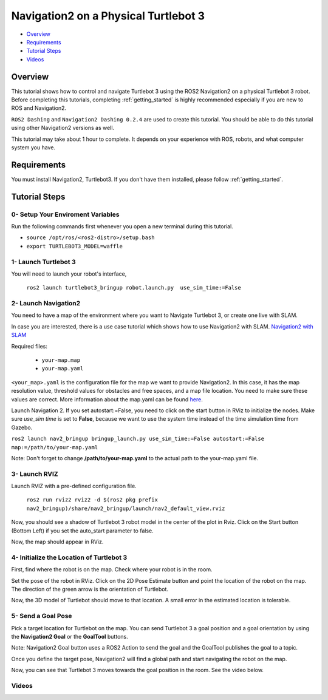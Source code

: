 .. _navigation2-on-real-turtlebot3:

Navigation2 on a Physical Turtlebot 3
*************************************

- `Overview`_
- `Requirements`_
- `Tutorial Steps`_
- `Videos`_

Overview
========

This tutorial shows how to control and navigate Turtlebot 3 using the ROS2 Navigation2 on a physical Turtlebot 3 robot.
Before completing this tutorials, completing :ref:`getting_started` is highly recommended especially if you are new to ROS and Navigation2.

``ROS2 Dashing`` and ``Navigation2 Dashing 0.2.4`` are used to create this tutorial.
You should be able to do this tutorial using other Navigation2 versions as well.

This tutorial may take about 1 hour to complete. 
It depends on your experience with ROS, robots, and what computer system you have.

Requirements
============

You must install Navigation2, Turtlebot3.
If you don't have them installed, please follow :ref:`getting_started`.

Tutorial Steps
==============

0- Setup Your Enviroment Variables
----------------------------------

Run the following commands first whenever you open a new terminal during this tutorial.

- ``source /opt/ros/<ros2-distro>/setup.bash``
- ``export TURTLEBOT3_MODEL=waffle``

1- Launch Turtlebot 3
---------------------

You will need to launch your robot's interface,

  ``ros2 launch turtlebot3_bringup robot.launch.py  use_sim_time:=False``

2- Launch Navigation2
---------------------

You need to have a map of the environment where you want to Navigate Turtlebot 3, or create one live with SLAM.

In case you are interested, there is a use case tutorial which shows how to use Navigation2 with SLAM.
`Navigation2 with SLAM <https://github.com/ros-planning/navigation2/blob/master/doc/use_cases/navigation_with_slam.md>`_

Required files:

   - ``your-map.map``
   - ``your-map.yaml``

``<your_map>.yaml`` is the configuration file for the map we want to provide Navigation2.
In this case, it has the map resolution value, threshold values for obstacles and free spaces, and a map file location.
You need to make sure these values are correct.
More information about the map.yaml can be found `here <http://wiki.ros.org/map_server>`_.

Launch Navigation 2. If you set autostart:=False, you need to click on the start button in RViz to initialize the nodes.
Make sure `use_sim time` is set to **False**, because we want to use the system time instead of the time simulation time from Gazebo.

``ros2 launch nav2_bringup bringup_launch.py use_sim_time:=False autostart:=False map:=/path/to/your-map.yaml``

Note: Don't forget to change **/path/to/your-map.yaml** to the actual path to the your-map.yaml file.

3-  Launch RVIZ
---------------

Launch RVIZ with a pre-defined configuration file.

  ``ros2 run rviz2 rviz2 -d $(ros2 pkg prefix nav2_bringup)/share/nav2_bringup/launch/nav2_default_view.rviz``

Now, you should see a shadow of Turtlebot 3 robot model in the center of the plot in Rviz.
Click on the Start button (Bottom Left) if you set the auto_start parameter to false.

.. image:: images/Navigation2_on_real_Turtlebot3/rviz_after_launch_view.png
    :height: 720px
    :width: 1024px
    :alt: RViz after launch, auto_start = False

Now, the map should appear in RViz.

.. image:: images/Navigation2_on_real_Turtlebot3/rviz_slam_map_view.png
    :height: 720px
    :width: 1024px
    :alt: A map generated by using SLAM in RViz

4- Initialize the Location of Turtlebot 3
-----------------------------------------

First, find where the robot is on the map. Check where your robot is in the room.

Set the pose of the robot in RViz.
Click on the 2D Pose Estimate button and point the location of the robot on the map. 
The direction of the green arrow is the orientation of Turtlebot.

.. image:: images/Navigation2_on_real_Turtlebot3/rviz_set_initial_pose.png
    :height: 720px
    :width: 1024px
    :alt: Set initial pose in RViz

Now, the 3D model of Turtlebot should move to that location. 
A small error in the estimated location is tolerable.

5-  Send a Goal Pose
--------------------

Pick a target location for Turtlebot on the map. 
You can send Turtlebot 3 a goal position and a goal orientation by using the **Navigation2 Goal** or the **GoalTool** buttons.

Note: Navigation2 Goal button uses a ROS2 Action to send the goal and the GoalTool publishes the goal to a topic.

.. image:: images/Navigation2_on_real_Turtlebot3/rviz_send_goal.png
    :height: 720px
    :width: 1024px
    :alt: Send goal pose in RViz

Once you define the target pose,  Navigation2 will find a global path and start navigating the robot on the map.

.. image:: images/Navigation2_on_real_Turtlebot3/rviz_robot_navigating.png
    :height: 720px
    :width: 1024px
    :alt: Robot navigating in RViz

Now, you can see that Turtlebot 3 moves towards the goal position in the room. See the video below.

Videos
------

.. raw:: html

    <div style="position: relative; padding-bottom: 0%; overflow: hidden; max-width: 100%; height: auto;">
      <iframe width="960" height="720" src="https://www.youtube.com/embed/ZeCds7Sv-5Q" frameborder="0" allow="accelerometer; autoplay; encrypted-media; gyroscope; picture-in-picture" allowfullscreen></iframe>
    </div>

